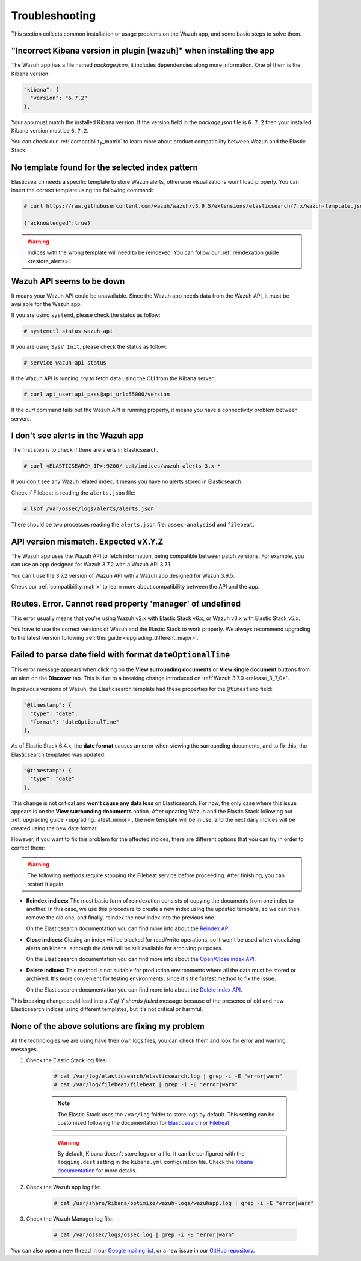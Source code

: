 .. Copyright (C) 2019 Wazuh, Inc.

.. _kibana_troubleshooting:

Troubleshooting
===============

This section collects common installation or usage problems on the Wazuh app, and some basic steps to solve them.

"Incorrect Kibana version in plugin [wazuh]" when installing the app
--------------------------------------------------------------------

The Wazuh app has a file named *package.json*, it includes dependencies along more information. One of them is the Kibana version:

.. code-block:: console

  "kibana": {
    "version": "6.7.2"
  },

Your app must match the installed Kibana version. If the version field in the *package.json* file is ``6.7.2`` then your installed Kibana version must be ``6.7.2``.

You can check our :ref:`compatibility_matrix` to learn more about product compatibility between Wazuh and the Elastic Stack.

No template found for the selected index pattern
------------------------------------------------

Elasticsearch needs a specific template to store Wazuh alerts, otherwise visualizations won't load properly. You can insert the correct template using the following command:

.. code-block:: console

  # curl https://raw.githubusercontent.com/wazuh/wazuh/v3.9.5/extensions/elasticsearch/7.x/wazuh-template.json | curl -X PUT "http://localhost:9200/_template/wazuh" -H 'Content-Type: application/json' -d @-

  {"acknowledged":true}

.. warning::
  Indices with the wrong template will need to be reindexed. You can follow our :ref:`reindexation guide <restore_alerts>`.

Wazuh API seems to be down
--------------------------

It means your Wazuh API could be unavailable. Since the Wazuh app needs data from the Wazuh API, it must be available for the Wazuh app.

If you are using ``systemd``, please check the status as follow:

.. code-block:: console

  # systemctl status wazuh-api

If you are using ``SysV Init``, please check the status as follow:

.. code-block:: console

  # service wazuh-api status

If the Wazuh API is running, try to fetch data using the CLI from the Kibana server:

.. code-block:: console

  # curl api_user:api_pass@api_url:55000/version

If the *curl* command fails but the Wazuh API is running properly, it means you have a connectivity problem between servers.

I don't see alerts in the Wazuh app
-----------------------------------

The first step is to check if there are alerts in Elasticsearch.

.. code-block:: console

  # curl <ELASTICSEARCH_IP>:9200/_cat/indices/wazuh-alerts-3.x-*

If you don't see any Wazuh related index, it means you have no alerts stored in Elasticsearch.

Check if Filebeat is reading the ``alerts.json`` file:

.. code-block:: console

  # lsof /var/ossec/logs/alerts/alerts.json

There should be two processes reading the ``alerts.json`` file: ``ossec-analysisd`` and ``filebeat``.

API version mismatch. Expected vX.Y.Z
-------------------------------------

The Wazuh app uses the Wazuh API to fetch information, being compatible between patch versions. For example, you can use an app designed for Wazuh 3.7.2 with a Wazuh API 3.7.1.

You can't use the 3.7.2 version of Wazuh API with a Wazuh app designed for Wazuh 3.9.5.

Check our :ref:`compatibility_matrix` to learn more about compatibility between the API and the app.

Routes. Error. Cannot read property 'manager' of undefined
----------------------------------------------------------

This error usually means that you're using Wazuh v2.x with Elastic Stack v6.x, or Wazuh v3.x with Elastic Stack v5.x.

You have to use the correct versions of Wazuh and the Elastic Stack to work properly. We always recommend upgrading to the latest version following :ref:`this guide <upgrading_different_major>`.

.. _kibana_troubleshooting_3_7_0:

Failed to parse date field with format ``dateOptionalTime``
-----------------------------------------------------------

This error message appears when clicking on the **View surrounding documents** or **View single document** buttons from an alert on the **Discover** tab. This is due to a breaking change introduced on :ref:`Wazuh 3.7.0 <release_3_7_0>`.

In previous versions of Wazuh, the Elasticsearch template had these properties for the ``@timestamp`` field:

.. code-block:: none

  "@timestamp": {
    "type": "date",
    "format": "dateOptionalTime"
  },

As of Elastic Stack 6.4.x, the **date format** causes an error when viewing the surrounding documents, and to fix this, the Elasticsearch templated was updated:

.. code-block:: none

  "@timestamp": {
    "type": "date"
  },

This change is not critical and **won't cause any data loss** on Elasticsearch. For now, the only case where this issue appears is on the **View surrounding documents** option. After updating Wazuh and the Elastic Stack following our :ref:`upgrading guide <upgrading_latest_minor>`, the new template will be in use, and the next daily indices will be created using the new date format.

However, if you want to fix this problem for the affected indices, there are different options that you can try in order to correct them:

.. warning::
  The following methods require stopping the Filebeat service before proceeding. After finishing, you can restart it again.

- **Reindex indices:** The most basic form of reindexation consists of copying the documents from one index to another. In this case, we use this procedure to create a new index using the updated template, so we can then remove the old one, and finally, reindex the new index into the previous one.

  On the Elasticsearch documentation you can find more info about the `Reindex API <https://www.elastic.co/guide/en/elasticsearch/reference/current/docs-reindex.html>`_.

+ **Close indices:** Closing an index will be blocked for read/write operations, so it won't be used when visualizing alerts on Kibana, although the data will be still available for archiving purposes.

  On the Elasticsearch documentation you can find more info about the `Open/Close index API <https://www.elastic.co/guide/en/elasticsearch/reference/current/indices-open-close.html>`_.

- **Delete indices:** This method is not suitable for production environments where all the data must be stored or archived. It's more convenient for testing environments, since it's the fastest method to fix the issue.

  On the Elasticsearch documentation you can find more info about the `Delete index API <https://www.elastic.co/guide/en/elasticsearch/reference/current/indices-delete-index.html>`_.

This breaking change could lead into a *X of Y shards failed* message because of the presence of old and new Elasticsearch indices using different templates, but it's not critical or harmful.

None of the above solutions are fixing my problem
-------------------------------------------------

All the technologies we are using have their own logs files, you can check them and look for error and warning messages.

1. Check the Elastic Stack log files:

    .. code-block:: console

      # cat /var/log/elasticsearch/elasticsearch.log | grep -i -E "error|warn"
      # cat /var/log/filebeat/filebeat | grep -i -E "error|warn"

    .. note::
      The Elastic Stack uses the ``/var/log`` folder to store logs by default. This setting can be customized following the documentation for `Elasticsearch <https://www.elastic.co/guide/en/elasticsearch/reference/current/logging.html>`_ or `Filebeat <https://www.elastic.co/guide/en/beats/filebeat/current/configuration-logging.html>`_.

    .. warning::
      By default, Kibana doesn't store logs on a file. It can be configured with the ``logging.dest`` setting in the ``kibana.yml`` configuration file. Check the `Kibana documentation <https://www.elastic.co/guide/en/kibana/current/settings.html>`_ for more details.

2. Check the Wazuh app log file:

    .. code-block:: console

      # cat /usr/share/kibana/optimize/wazuh-logs/wazuhapp.log | grep -i -E "error|warn"

3. Check the Wazuh Manager log file:

    .. code-block:: console

      # cat /var/ossec/logs/ossec.log | grep -i -E "error|warn"

You can also open a new thread in our `Google mailing list <https://groups.google.com/group/wazuh>`_, or a new issue in our `GitHub repository <https://github.com/wazuh/wazuh-kibana-app/issues>`_.
